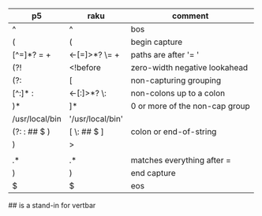 * 
| p5             | raku              | comment                        |
|----------------+-------------------+--------------------------------|
| ^              | ^                 | bos                            |
| (              | (                 | begin capture                  |
| [^=]*? =  \s+  | <-[=]>*?  \=  \s+ | paths are after '= '           |
| (?!            | <!before          | zero-width negative lookahead  |
| (?:            | [                 | non-capturing grouping         |
| [^:]* :        | <-[:]>*? \:       | non-colons up to a colon       |
| )*             | ]*                | 0 or more of the non-cap group |
| /usr/local/bin | '/usr/local/bin'  |                                |
| (?: : ## $ )   | [ \: ## $ ]       | colon or end-of-string         |
| )              | >                 |                                |
|                |                   |                                |
| .*             | .*                | matches everything after =     |
| )              | )                 | end capture                    |
| $              | $                 | eos                            |


## is a stand-in for vertbar

